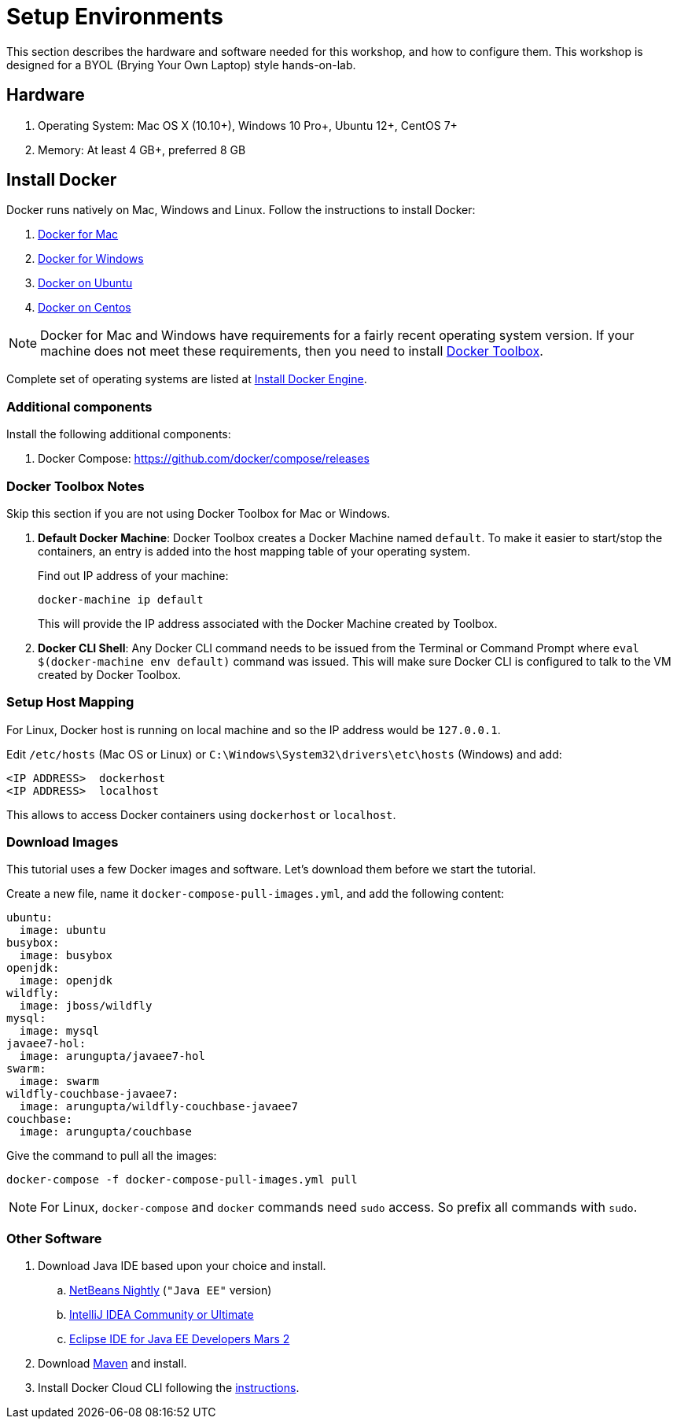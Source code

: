 :imagesdir: images

= Setup Environments

This section describes the hardware and software needed for this workshop, and how to configure them. This workshop is designed for a BYOL (Brying Your Own Laptop) style hands-on-lab.

== Hardware

. Operating System: Mac OS X (10.10+), Windows 10 Pro+, Ubuntu 12+, CentOS 7+
. Memory: At least 4 GB+, preferred 8 GB

== Install Docker

Docker runs natively on Mac, Windows and Linux. Follow the instructions to install Docker:

. https://www.docker.com/products/docker#/mac[Docker for Mac]
. https://www.docker.com/products/docker#/windows[Docker for Windows]
. http://docs.docker.com/engine/installation/ubuntulinux/[Docker on Ubuntu]
. http://docs.docker.com/engine/installation/centos/[Docker on Centos]

NOTE: Docker for Mac and Windows have requirements for a fairly recent operating system version. If your machine does not meet these requirements, then you need to install https://www.docker.com/products/docker-toolbox[Docker Toolbox]. 

Complete set of operating systems are listed at http://docs.docker.com/engine/installation/[Install Docker Engine].

=== Additional components

Install the following additional components:

. Docker Compose: https://github.com/docker/compose/releases

=== Docker Toolbox Notes

Skip this section if you are not using Docker Toolbox for Mac or Windows.

. *Default Docker Machine*: Docker Toolbox creates a Docker Machine named `default`. To make it easier to start/stop the containers, an entry is added into the host mapping table of your operating system. 
+
Find out IP address of your machine:
+
```console
docker-machine ip default
```
+
This will provide the IP address associated with the Docker Machine created by Toolbox.
+
. *Docker CLI Shell*: Any Docker CLI command needs to be issued from the Terminal or Command Prompt where `eval $(docker-machine env default)` command was issued. This will make sure Docker CLI is configured to talk to the VM created by Docker Toolbox.

=== Setup Host Mapping

For Linux, Docker host is running on local machine and so the IP address would be `127.0.0.1`.

Edit `/etc/hosts` (Mac OS or Linux) or `C:\Windows\System32\drivers\etc\hosts` (Windows) and add:

[source, text]
----
<IP ADDRESS>  dockerhost
<IP ADDRESS>  localhost
----

This allows to access Docker containers using `dockerhost` or `localhost`.

=== Download Images

This tutorial uses a few Docker images and software. Let's download them before we start the tutorial.

Create a new file, name it `docker-compose-pull-images.yml`, and add the following content:

[source, text]
----
ubuntu:
  image: ubuntu
busybox:
  image: busybox
openjdk:
  image: openjdk
wildfly:
  image: jboss/wildfly
mysql:
  image: mysql
javaee7-hol:
  image: arungupta/javaee7-hol
swarm:
  image: swarm
wildfly-couchbase-javaee7:
  image: arungupta/wildfly-couchbase-javaee7
couchbase:
  image: arungupta/couchbase
----

Give the command to pull all the images:

```console
docker-compose -f docker-compose-pull-images.yml pull
```

NOTE: For Linux, `docker-compose` and `docker` commands need `sudo` access. So prefix all commands with `sudo`.

=== Other Software

. Download Java IDE based upon your choice and install.
.. http://bits.netbeans.org/download/trunk/nightly/latest/[NetBeans Nightly] (`"Java EE"` version)
.. https://www.jetbrains.com/idea/download/[IntelliJ IDEA Community or Ultimate]
.. http://eclipse.org/[Eclipse IDE for Java EE Developers Mars 2]
. Download https://maven.apache.org/download.cgi[Maven] and install.
. Install Docker Cloud CLI following the https://docs.docker.com/docker-cloud/tutorials/installing-cli/[instructions].
